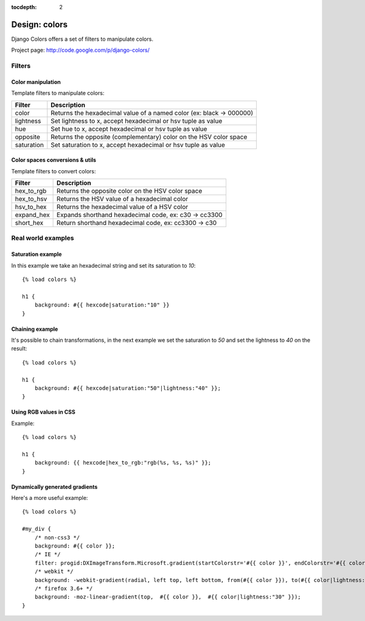 :tocdepth: 2

.. |webcore| replace:: Webcore

.. _design_colors:

Design: colors
==============

Django Colors offers a set of filters to manipulate colors. 

Project page: http://code.google.com/p/django-colors/

Filters
-------

Color manipulation
^^^^^^^^^^^^^^^^^^

Template filters to manipulate colors:

+---------------+-----------------------------------------------------------------------+
| Filter        | Description                                                           |
+===============+=======================================================================+
| color         | Returns the hexadecimal value of a named color (ex: black -> 000000)  |
+---------------+-----------------------------------------------------------------------+
| lightness     | Set lightness to x, accept hexadecimal or hsv tuple as value          |
+---------------+-----------------------------------------------------------------------+
| hue           | Set hue to x, accept hexadecimal or hsv tuple as value                |
+---------------+-----------------------------------------------------------------------+
| opposite      | Returns the opposite (complementary) color on the HSV color space     |
+---------------+-----------------------------------------------------------------------+
| saturation    | Set saturation to x, accept hexadecimal or hsv tuple as value         |
+---------------+-----------------------------------------------------------------------+

Color spaces conversions & utils
^^^^^^^^^^^^^^^^^^^^^^^^^^^^^^^^

Template filters to convert colors:

+------------+----------------------------------------------------------+
| Filter     | Description                                              |
+============+==========================================================+
| hex_to_rgb | Returns the opposite color on the HSV color space        |
+------------+----------------------------------------------------------+
| hex_to_hsv | Returns the HSV value of a hexadecimal color             |
+------------+----------------------------------------------------------+
| hsv_to_hex | Returns the hexadecimal value of a HSV color             |
+------------+----------------------------------------------------------+
| expand_hex | Expands shorthand hexadecimal code, ex: c30 -> cc3300    |
+------------+----------------------------------------------------------+
| short_hex  | Return shorthand hexadecimal code, ex: cc3300 -> c30     |
+------------+----------------------------------------------------------+


Real world examples
-------------------

Saturation example
^^^^^^^^^^^^^^^^^^

In this example we take an hexadecimal string and set its
saturation to *10*::


    {% load colors %}

    h1 {
        background: #{{ hexcode|saturation:"10" }}
    }


Chaining example
^^^^^^^^^^^^^^^^

It's possible to chain transformations, in the next example we set the saturation to *50* 
and set the lightness to *40* on the result::


    {% load colors %}

    h1 {
        background: #{{ hexcode|saturation:"50"|lightness:"40" }};
    }


Using RGB values in CSS
^^^^^^^^^^^^^^^^^^^^^^^

Example::

    {% load colors %}

    h1 {
        background: {{ hexcode|hex_to_rgb:"rgb(%s, %s, %s)" }};
    }


Dynamically generated gradients
^^^^^^^^^^^^^^^^^^^^^^^^^^^^^^^

Here's a more useful example::

    {% load colors %}

    #my_div {
        /* non-css3 */
        background: #{{ color }};
        /* IE */
        filter: progid:DXImageTransform.Microsoft.gradient(startColorstr='#{{ color }}', endColorstr='#{{ color|lightness:"30" }}'); 
        /* webkit */
        background: -webkit-gradient(radial, left top, left bottom, from(#{{ color }}), to(#{{ color|lightness:"30" }}));
        /* firefox 3.6+ */
        background: -moz-linear-gradient(top,  #{{ color }},  #{{ color|lightness:"30" }});
    }

